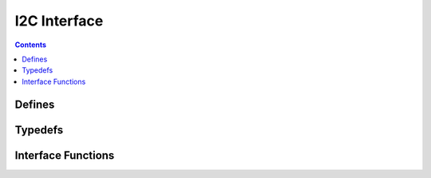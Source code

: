 I2C Interface
=============

.. autocmodule:: interfaces/csp_if_i2c.h

.. contents::
    :depth: 3

Defines
-------

.. autocmacro:: interfaces/csp_if_i2c.h::CSP_IF_I2C_DEFAULT_NAME


Typedefs
--------

.. autoctype:: interfaces/csp_if_i2c.h::csp_i2c_interface_data_t
    :members:

Interface Functions
-------------------

.. autocfunction:: interfaces/csp_if_i2c.h::csp_i2c_add_interface
.. autocfunction:: interfaces/csp_if_i2c.h::csp_i2c_tx
.. autocfunction:: interfaces/csp_if_i2c.h::csp_i2c_rx
